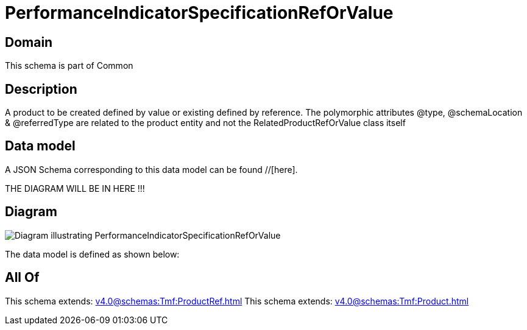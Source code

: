 = PerformanceIndicatorSpecificationRefOrValue

[#domain]
== Domain

This schema is part of Common

[#description]
== Description
A product to be created defined by value or existing defined by reference. The polymorphic attributes @type, @schemaLocation &amp; @referredType are related to the product entity and not the RelatedProductRefOrValue class itself


[#data_model]
== Data model

A JSON Schema corresponding to this data model can be found //[here].

THE DIAGRAM WILL BE IN HERE !!!

[#diagram]
== Diagram
image::Resource_PerformanceIndicatorSpecificationRefOrValue.png[Diagram illustrating PerformanceIndicatorSpecificationRefOrValue]


The data model is defined as shown below:


[#all_of]
== All Of

This schema extends: xref:v4.0@schemas:Tmf:ProductRef.adoc[]
This schema extends: xref:v4.0@schemas:Tmf:Product.adoc[]
